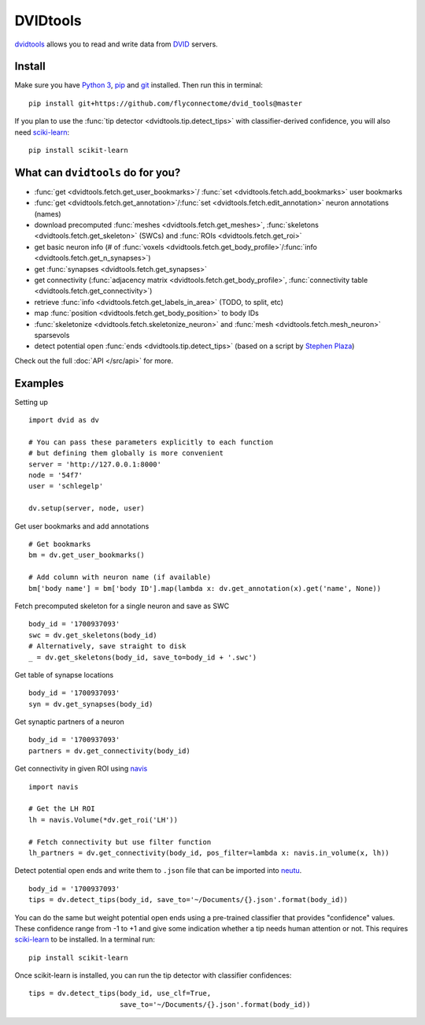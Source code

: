 DVIDtools
=========

`dvidtools <https://github.com/flyconnectome/dvid_tools>`_ allows you to read
and write data from `DVID <https://github.com/janelia-flyem/dvid>`_ servers.

Install
-------

Make sure you have `Python 3 <https://www.python.org>`_,
`pip <https://pip.pypa.io/en/stable/installing/>`_ and
`git <https://git-scm.com>`_ installed. Then run this in terminal:

::

    pip install git+https://github.com/flyconnectome/dvid_tools@master

If you plan to use the :func:`tip detector <dvidtools.tip.detect_tips>` with
classifier-derived confidence, you will also need
`sciki-learn <https://scikit-learn.org>`_:

::

    pip install scikit-learn


What can ``dvidtools`` do for you?
----------------------------------

- :func:`get <dvidtools.fetch.get_user_bookmarks>`/ :func:`set <dvidtools.fetch.add_bookmarks>` user bookmarks
- :func:`get <dvidtools.fetch.get_annotation>`/:func:`set <dvidtools.fetch.edit_annotation>` neuron annotations (names)
- download precomputed :func:`meshes <dvidtools.fetch.get_meshes>`, :func:`skeletons <dvidtools.fetch.get_skeleton>` (SWCs) and :func:`ROIs <dvidtools.fetch.get_roi>`
- get basic neuron info (# of :func:`voxels <dvidtools.fetch.get_body_profile>`/:func:`info <dvidtools.fetch.get_n_synapses>`)
- get :func:`synapses <dvidtools.fetch.get_synapses>`
- get connectivity (:func:`adjacency matrix <dvidtools.fetch.get_body_profile>`, :func:`connectivity table <dvidtools.fetch.get_connectivity>`)
- retrieve :func:`info <dvidtools.fetch.get_labels_in_area>` (TODO, to split, etc)
- map :func:`position <dvidtools.fetch.get_body_position>` to body IDs
- :func:`skeletonize <dvidtools.fetch.skeletonize_neuron>` and :func:`mesh <dvidtools.fetch.mesh_neuron>` sparsevols
- detect potential open :func:`ends <dvidtools.tip.detect_tips>` (based on a script by `Stephen Plaza <https://github.com/stephenplaza>`_)

Check out the full :doc:`API </src/api>` for more.

Examples
--------

Setting up
::

    import dvid as dv

    # You can pass these parameters explicitly to each function
    # but defining them globally is more convenient
    server = 'http://127.0.0.1:8000'
    node = '54f7'
    user = 'schlegelp'

    dv.setup(server, node, user)


Get user bookmarks and add annotations
::

    # Get bookmarks
    bm = dv.get_user_bookmarks()

    # Add column with neuron name (if available)
    bm['body name'] = bm['body ID'].map(lambda x: dv.get_annotation(x).get('name', None))


Fetch precomputed skeleton for a single neuron and save as SWC
::

    body_id = '1700937093'
    swc = dv.get_skeletons(body_id)
    # Alternatively, save straight to disk
    _ = dv.get_skeletons(body_id, save_to=body_id + '.swc')


Get table of synapse locations
::

    body_id = '1700937093'
    syn = dv.get_synapses(body_id)


Get synaptic partners of a neuron
::

    body_id = '1700937093'
    partners = dv.get_connectivity(body_id)


Get connectivity in given ROI using `navis <https://navis.readthedocs.io>`_
::

    import navis

    # Get the LH ROI
    lh = navis.Volume(*dv.get_roi('LH'))

    # Fetch connectivity but use filter function
    lh_partners = dv.get_connectivity(body_id, pos_filter=lambda x: navis.in_volume(x, lh))


Detect potential open ends and write them to ``.json`` file that can be
imported into `neutu <https://github.com/janelia-flyem/NeuTu>`_.
::

    body_id = '1700937093'
    tips = dv.detect_tips(body_id, save_to='~/Documents/{}.json'.format(body_id))


You can do the same but weight potential open ends using a pre-trained
classifier that provides "confidence" values. These confidence range
from -1 to +1 and give some indication whether a tip needs human attention or
not. This requires `sciki-learn <https://scikit-learn.org>`_ to be installed.
In a terminal run::

    pip install scikit-learn

Once scikit-learn is installed, you can run the tip detector with
classifier confidences::

    tips = dv.detect_tips(body_id, use_clf=True,
                          save_to='~/Documents/{}.json'.format(body_id))
